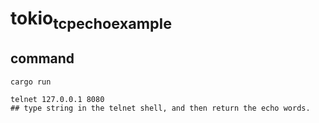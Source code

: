 * tokio_tcp_echo_example
:PROPERTIES:
:CUSTOM_ID: tokio_tcp_echo_example
:END:
** command
:PROPERTIES:
:CUSTOM_ID: command
:END:
#+begin_src shell
cargo run

telnet 127.0.0.1 8080
## type string in the telnet shell, and then return the echo words.
#+end_src
